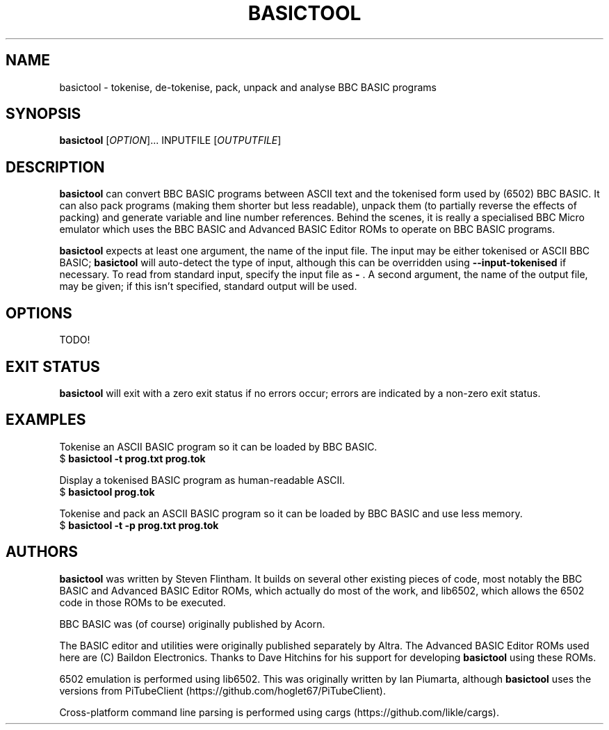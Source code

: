 .TH BASICTOOL 1 "July 2021" "basictool 0.05" "User Commands"
.SH NAME
basictool \- tokenise, de-tokenise, pack, unpack and analyse BBC BASIC programs
.SH SYNOPSIS
.B basictool
[\fI\,OPTION\/\fR]... INPUTFILE [\fI\,OUTPUTFILE\/\fR]
.SH DESCRIPTION
.BR basictool
can convert BBC BASIC programs between ASCII text and the tokenised form used by (6502) BBC BASIC. It can also pack programs (making them shorter but less readable), unpack them (to partially reverse the effects of packing) and generate variable and line number references. Behind the scenes, it is really a specialised BBC Micro emulator which uses the BBC BASIC and Advanced BASIC Editor ROMs to operate on BBC BASIC programs.

.BR basictool
expects at least one argument, the name of the input file. The input may be either tokenised or ASCII BBC BASIC;
.BR basictool
will auto-detect the type of input, although this can be overridden using
.B --input-tokenised
if necessary. To read from standard input, specify the input file as
.B \-
\&. A second argument, the name of the output file, may be given; if this isn't specified, standard output will be used.
.SH OPTIONS
TODO!
.SH EXIT STATUS
.BR basictool
will exit with a zero exit status if no errors occur; errors are indicated by a non-zero exit status.
.SH EXAMPLES
.PP
Tokenise an ASCII BASIC program so it can be loaded by BBC BASIC.
.br
.EX
$ \fBbasictool -t prog.txt prog.tok\fP
.EE
.br
.PP
Display a tokenised BASIC program as human-readable ASCII.
.br
.EX
$ \fBbasictool prog.tok\fP
.EE
.PP
Tokenise and pack an ASCII BASIC program so it can be loaded by BBC BASIC and use less memory.
.br
.EX
$ \fBbasictool -t -p prog.txt prog.tok\fP
.EE
.\" TODO: more?
.SH AUTHORS
.BR basictool
was written by Steven Flintham. It builds on several other existing pieces of code, most notably the BBC BASIC and Advanced BASIC Editor ROMs, which actually do most of the work, and lib6502, which allows the 6502 code in those ROMs to be executed.
.PP
BBC BASIC was (of course) originally published by Acorn.
.PP
The BASIC editor and utilities were originally published separately by Altra. The Advanced BASIC Editor ROMs used here are (C) Baildon Electronics. Thanks to Dave Hitchins for his support for developing
.BR basictool
using these ROMs.
.PP
6502 emulation is performed using lib6502. This was originally written by Ian Piumarta, although
.BR basictool
uses the versions from PiTubeClient (https://github.com/hoglet67/PiTubeClient).
.PP
Cross-platform command line parsing is performed using cargs (https://github.com/likle/cargs).
